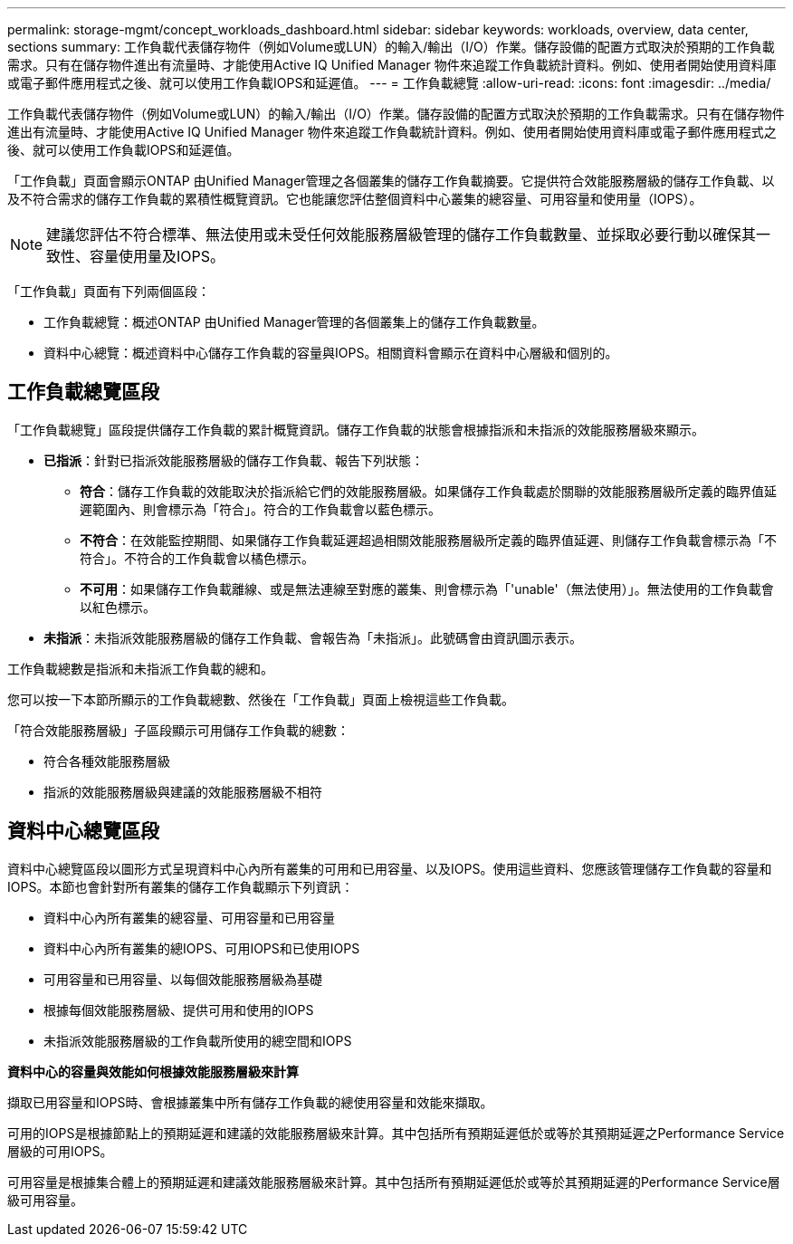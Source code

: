 ---
permalink: storage-mgmt/concept_workloads_dashboard.html 
sidebar: sidebar 
keywords: workloads, overview, data center, sections 
summary: 工作負載代表儲存物件（例如Volume或LUN）的輸入/輸出（I/O）作業。儲存設備的配置方式取決於預期的工作負載需求。只有在儲存物件進出有流量時、才能使用Active IQ Unified Manager 物件來追蹤工作負載統計資料。例如、使用者開始使用資料庫或電子郵件應用程式之後、就可以使用工作負載IOPS和延遲值。 
---
= 工作負載總覽
:allow-uri-read: 
:icons: font
:imagesdir: ../media/


[role="lead"]
工作負載代表儲存物件（例如Volume或LUN）的輸入/輸出（I/O）作業。儲存設備的配置方式取決於預期的工作負載需求。只有在儲存物件進出有流量時、才能使用Active IQ Unified Manager 物件來追蹤工作負載統計資料。例如、使用者開始使用資料庫或電子郵件應用程式之後、就可以使用工作負載IOPS和延遲值。

「工作負載」頁面會顯示ONTAP 由Unified Manager管理之各個叢集的儲存工作負載摘要。它提供符合效能服務層級的儲存工作負載、以及不符合需求的儲存工作負載的累積性概覽資訊。它也能讓您評估整個資料中心叢集的總容量、可用容量和使用量（IOPS）。

[NOTE]
====
建議您評估不符合標準、無法使用或未受任何效能服務層級管理的儲存工作負載數量、並採取必要行動以確保其一致性、容量使用量及IOPS。

====
「工作負載」頁面有下列兩個區段：

* 工作負載總覽：概述ONTAP 由Unified Manager管理的各個叢集上的儲存工作負載數量。
* 資料中心總覽：概述資料中心儲存工作負載的容量與IOPS。相關資料會顯示在資料中心層級和個別的。




== 工作負載總覽區段

「工作負載總覽」區段提供儲存工作負載的累計概覽資訊。儲存工作負載的狀態會根據指派和未指派的效能服務層級來顯示。

* *已指派*：針對已指派效能服務層級的儲存工作負載、報告下列狀態：
+
** *符合*：儲存工作負載的效能取決於指派給它們的效能服務層級。如果儲存工作負載處於關聯的效能服務層級所定義的臨界值延遲範圍內、則會標示為「符合」。符合的工作負載會以藍色標示。
** *不符合*：在效能監控期間、如果儲存工作負載延遲超過相關效能服務層級所定義的臨界值延遲、則儲存工作負載會標示為「不符合」。不符合的工作負載會以橘色標示。
** *不可用*：如果儲存工作負載離線、或是無法連線至對應的叢集、則會標示為「'unable'（無法使用）」。無法使用的工作負載會以紅色標示。


* *未指派*：未指派效能服務層級的儲存工作負載、會報告為「未指派」。此號碼會由資訊圖示表示。


工作負載總數是指派和未指派工作負載的總和。

您可以按一下本節所顯示的工作負載總數、然後在「工作負載」頁面上檢視這些工作負載。

「符合效能服務層級」子區段顯示可用儲存工作負載的總數：

* 符合各種效能服務層級
* 指派的效能服務層級與建議的效能服務層級不相符




== 資料中心總覽區段

資料中心總覽區段以圖形方式呈現資料中心內所有叢集的可用和已用容量、以及IOPS。使用這些資料、您應該管理儲存工作負載的容量和IOPS。本節也會針對所有叢集的儲存工作負載顯示下列資訊：

* 資料中心內所有叢集的總容量、可用容量和已用容量
* 資料中心內所有叢集的總IOPS、可用IOPS和已使用IOPS
* 可用容量和已用容量、以每個效能服務層級為基礎
* 根據每個效能服務層級、提供可用和使用的IOPS
* 未指派效能服務層級的工作負載所使用的總空間和IOPS


*資料中心的容量與效能如何根據效能服務層級來計算*

擷取已用容量和IOPS時、會根據叢集中所有儲存工作負載的總使用容量和效能來擷取。

可用的IOPS是根據節點上的預期延遲和建議的效能服務層級來計算。其中包括所有預期延遲低於或等於其預期延遲之Performance Service層級的可用IOPS。

可用容量是根據集合體上的預期延遲和建議效能服務層級來計算。其中包括所有預期延遲低於或等於其預期延遲的Performance Service層級可用容量。
